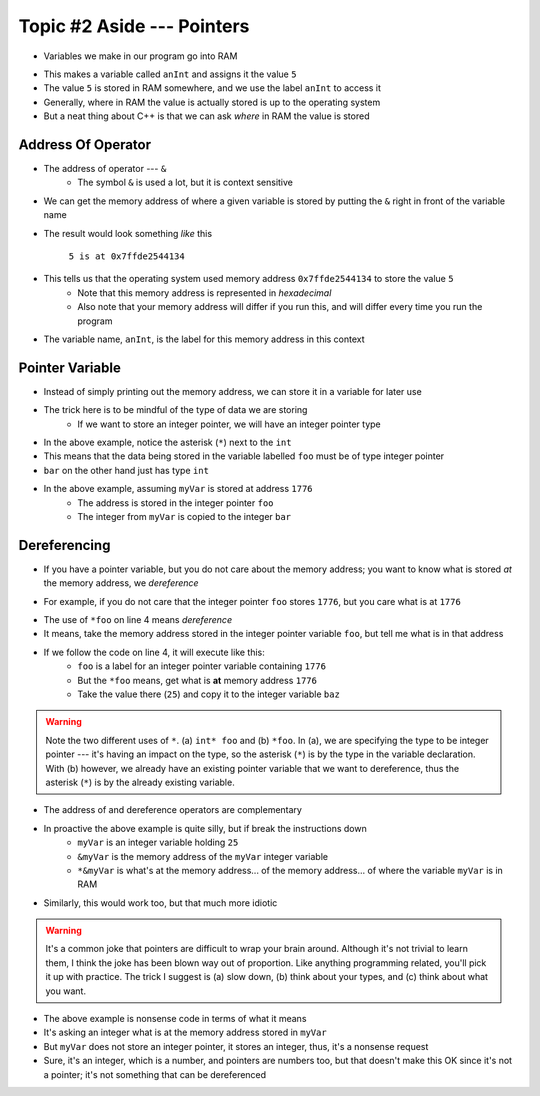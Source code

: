 ***************************
Topic #2 Aside --- Pointers
***************************

* Variables we make in our program go into RAM

.. code-block:: cpp
    :linenos:

    int anInt = 5;

* This makes a variable called ``anInt`` and assigns it the value ``5``
* The value ``5`` is stored in RAM somewhere, and we use the label ``anInt`` to access it
* Generally, where in RAM the value is actually stored is up to the operating system
* But a neat thing about C++ is that we can ask *where* in RAM the value is stored


Address Of Operator
===================

* The address of operator --- ``&``
    * The symbol ``&`` is used a lot, but it is context sensitive

* We can get the memory address of where a given variable is stored by putting the ``&`` right in front of the variable name

.. code-block:: cpp
    :linenos:

    int anInt = 5;
    std::cout << anInt << " is at " << &anInt << std::endl;

* The result would look something *like* this

    ``5 is at 0x7ffde2544134``

* This tells us that the operating system used memory address ``0x7ffde2544134`` to store the value ``5``
    * Note that this memory address is represented in *hexadecimal*
    * Also note that your memory address will differ if you run this, and will differ every time you run the program

* The variable name, ``anInt``, is the label for this memory address in this context


Pointer Variable
================

* Instead of simply printing out the memory address, we can store it in a variable for later use
* The trick here is to be mindful of the type of data we are storing
    * If we want to store an integer pointer, we will have an integer pointer type


.. code-block:: cpp
    :linenos:
    :emphasize-lines: 4

    int myVar = 25;

    // Create a pointer variable
	int* foo = &myVar;
	int bar = myVar;

* In the above example, notice the asterisk (``*``) next to the ``int``
* This means that the data being stored in the variable labelled ``foo`` must be of type integer pointer
* ``bar`` on the other hand just has type ``int``


.. image:: img/cpp_pointer0.png
   :width: 200 px
   :align: center
   :target: https://www.cplusplus.com/doc/tutorial/pointers/

* In the above example, assuming ``myVar`` is stored at address ``1776``
    * The address is stored in the integer pointer ``foo``
    * The integer from ``myVar`` is copied to the integer ``bar``


Dereferencing
=============

* If you have a pointer variable, but you do not care about the memory address; you want to know what is stored *at* the memory address, we *dereference*

.. image:: img/cpp_pointer0.png
   :width: 200 px
   :align: center
   :target: https://www.cplusplus.com/doc/tutorial/pointers/

* For example, if you do not care that the integer pointer ``foo`` stores ``1776``, but you care what is at ``1776``

.. code-block:: cpp
    :linenos:
    :emphasize-lines: 2,4

    int myVar = 25;
	int* foo = &myVar;
	int bar = myVar;
	int baz = *foo;

* The use of ``*foo`` on line 4 means *dereference*
* It means, take the memory address stored in the integer pointer variable ``foo``, but tell me what is in that address
* If we follow the code on line 4, it will execute like this:
    * ``foo`` is a label for an integer pointer variable containing ``1776``
    * But the ``*foo`` means, get what is **at** memory address ``1776``
    * Take the value there (``25``) and copy it to the integer variable ``baz``


.. image:: img/cpp_pointer1.png
   :width: 200 px
   :align: center
   :target: https://www.cplusplus.com/doc/tutorial/pointers/

.. warning::

    Note the two different uses of ``*``. (a) ``int* foo`` and (b) ``*foo``. In (a), we are specifying the type to be
    integer pointer --- it's having an impact on the type, so the asterisk (``*``) is by the type in the variable
    declaration. With (b) however, we already have an existing pointer variable that we want to dereference, thus the
    asterisk (``*``) is by the already existing variable.

* The address of and dereference operators are complementary

.. code-block:: cpp
    :linenos:

    int myVar = 25;
	std::cout << *&myVar <<	std::endl;

* In proactive the above example is quite silly, but if break the instructions down
    * ``myVar`` is an integer variable holding ``25``
    * ``&myVar`` is the memory address of the ``myVar`` integer variable
    * ``*&myVar`` is what's at the memory address... of the memory address... of where the variable ``myVar`` is in RAM


.. code-block:: cpp
    :linenos:

    int myVar = 25;
	std::cout << *&*&*&*&*&*&*&*&*&*&*&*&*&*&*&*&*&*&*&*&*&myVar <<	std::endl;

* Similarly, this would work too, but that much more idiotic


.. warning::

    It's a common joke that pointers are difficult to wrap your brain around. Although it's not trivial to learn them,
    I think the joke has been blown way out of proportion. Like anything programming related, you'll pick it up with
    practice. The trick I suggest is (a) slow down, (b) think about your types, and (c) think about what you want.


.. code-block:: cpp
    :linenos:

    int myVar = 25;
	std::cout << *myVar <<	std::endl;

* The above example is nonsense code in terms of what it means
* It's asking an integer what is at the memory address stored in ``myVar``
* But ``myVar`` does not store an integer pointer, it stores an integer, thus, it's a nonsense request
* Sure, it's an integer, which is a number, and pointers are numbers too, but that doesn't make this OK since it's not a pointer; it's not something that can be dereferenced


